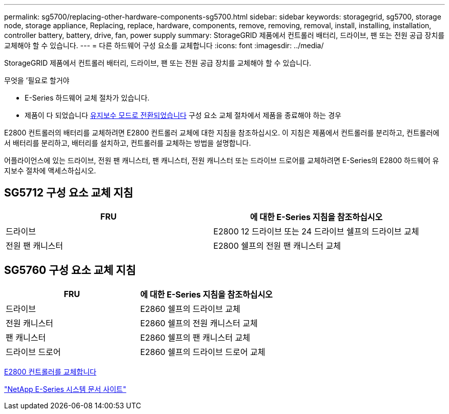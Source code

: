 ---
permalink: sg5700/replacing-other-hardware-components-sg5700.html 
sidebar: sidebar 
keywords: storagegrid, sg5700, storage node, storage appliance, Replacing, replace, hardware, components, remove, removing, removal, install, installing, installation, controller battery, battery, drive, fan, power supply 
summary: StorageGRID 제품에서 컨트롤러 배터리, 드라이브, 팬 또는 전원 공급 장치를 교체해야 할 수 있습니다. 
---
= 다른 하드웨어 구성 요소를 교체합니다
:icons: font
:imagesdir: ../media/


[role="lead"]
StorageGRID 제품에서 컨트롤러 배터리, 드라이브, 팬 또는 전원 공급 장치를 교체해야 할 수 있습니다.

.무엇을 &#8217;필요로 할거야
* E-Series 하드웨어 교체 절차가 있습니다.
* 제품이 다 되었습니다 xref:placing-appliance-into-maintenance-mode.adoc[유지보수 모드로 전환되었습니다] 구성 요소 교체 절차에서 제품을 종료해야 하는 경우


E2800 컨트롤러의 배터리를 교체하려면 E2800 컨트롤러 교체에 대한 지침을 참조하십시오. 이 지침은 제품에서 컨트롤러를 분리하고, 컨트롤러에서 배터리를 분리하고, 배터리를 설치하고, 컨트롤러를 교체하는 방법을 설명합니다.

어플라이언스에 있는 드라이브, 전원 팬 캐니스터, 팬 캐니스터, 전원 캐니스터 또는 드라이브 드로어를 교체하려면 E-Series의 E2800 하드웨어 유지보수 절차에 액세스하십시오.



== SG5712 구성 요소 교체 지침

|===
| FRU | 에 대한 E-Series 지침을 참조하십시오 


 a| 
드라이브
 a| 
E2800 12 드라이브 또는 24 드라이브 쉘프의 드라이브 교체



 a| 
전원 팬 캐니스터
 a| 
E2800 쉘프의 전원 팬 캐니스터 교체

|===


== SG5760 구성 요소 교체 지침

|===
| FRU | 에 대한 E-Series 지침을 참조하십시오 


 a| 
드라이브
 a| 
E2860 쉘프의 드라이브 교체



 a| 
전원 캐니스터
 a| 
E2860 쉘프의 전원 캐니스터 교체



 a| 
팬 캐니스터
 a| 
E2860 쉘프의 팬 캐니스터 교체



 a| 
드라이브 드로어
 a| 
E2860 쉘프의 드라이브 드로어 교체

|===
xref:replacing-e2800-controller.adoc[E2800 컨트롤러를 교체합니다]

http://mysupport.netapp.com/info/web/ECMP1658252.html["NetApp E-Series 시스템 문서 사이트"^]
